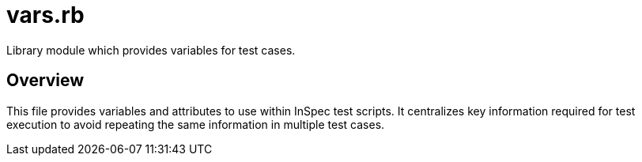 = vars.rb

Library module which provides variables for test cases.

== Overview

This file provides variables and attributes to use within InSpec
test scripts. It centralizes key information required for test execution to avoid
repeating the same information in multiple test cases.
